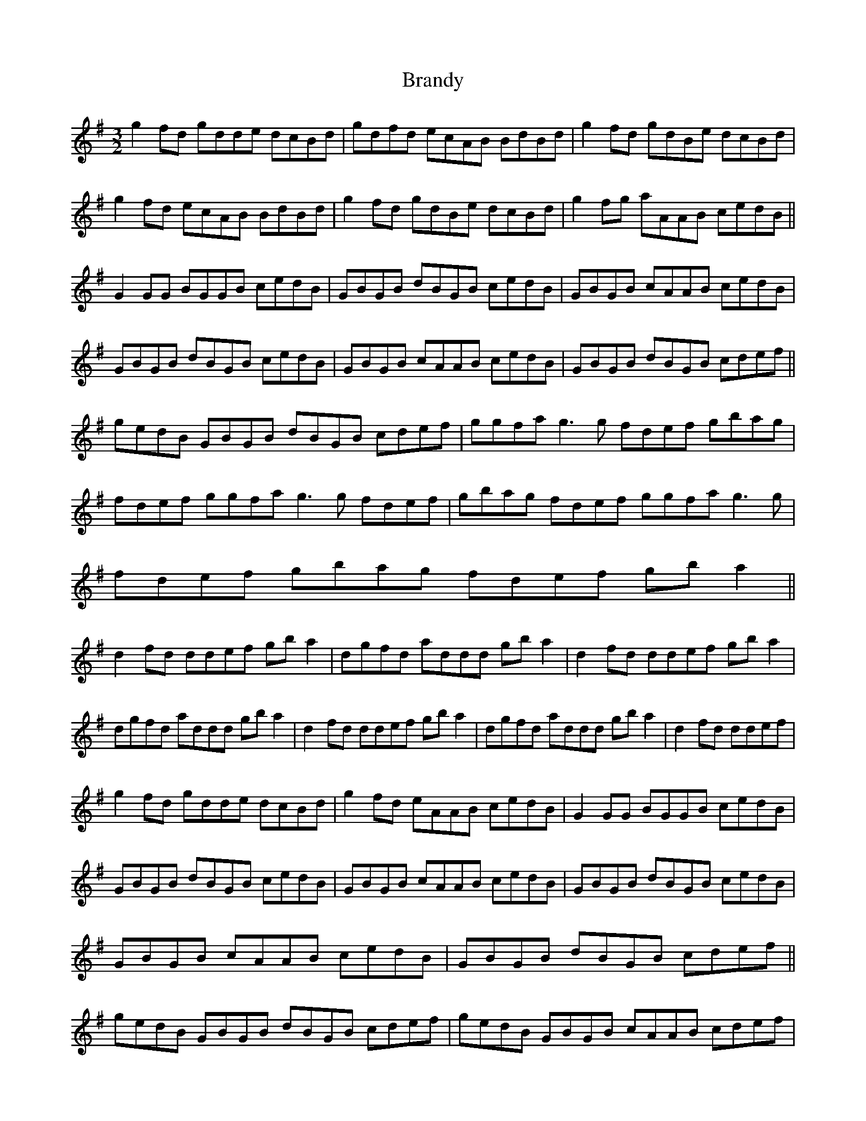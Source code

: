 X:241
T:Brandy
L:1/8
M:3/2
K:G
g2fd gdde dcBd | gdfd ecAB BdBd | g2fd gdBe dcBd | g2fd ecAB BdBd |g2fd gdBe dcBd | g2fg aAAB cedB ||
G2GG BGGB cedB | GBGB dBGB cedB | GBGB cAAB cedB | GBGB dBGB cedB | GBGB cAAB cedB | GBGB dBGB cdef ||
gedB GBGB dBGB cdef | ggfa g3g fdef gbag | fdef ggfa g3g fdef | gbag fdef ggfa g3g | fdef   gbag fdef gba2 ||
d2fd ddef gba2 | dgfd addd gba2 | d2fd ddef gba2 | dgfd addd gba2 | d2fd ddef gba2 | dgfd addd gba2 | d2fd ddef |
g2fd gdde dcBd | g2fd eAAB cedB | G2GG BGGB cedB | GBGB dBGB cedB | GBGB cAAB cedB | GBGB dBGB cedB |
GBGB cAAB cedB | GBGB dBGB cdef ||
gedB GBGB dBGB cdef | gedB GBGB cAAB cdef | ggfa g3g fdef gbag | fdef ggfa g3g fdef | gbag fdef ggfa g3g | fdef   gbag fdef gba2 ||
